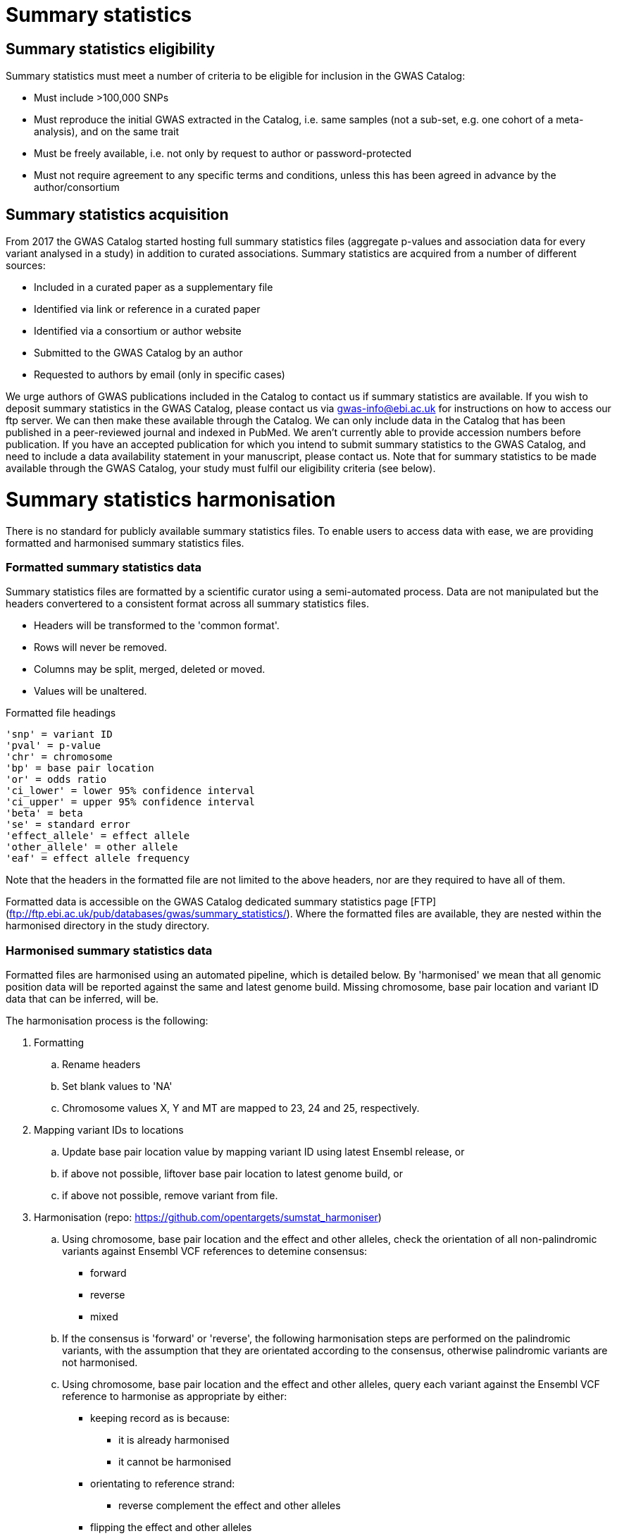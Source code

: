 = Summary statistics


== Summary statistics eligibility

Summary statistics must meet a number of criteria to be eligible for inclusion in the GWAS Catalog:

* Must include >100,000 SNPs
* Must reproduce the initial GWAS extracted in the Catalog, i.e. same samples (not a sub-set, e.g. one cohort of a meta-analysis), and on the same trait
* Must be freely available, i.e. not only by request to author or password-protected
* Must not require agreement to any specific terms and conditions, unless this has been agreed in advance by the author/consortium


== Summary statistics acquisition

From 2017 the GWAS Catalog started hosting full summary statistics files (aggregate p-values and association data for every variant analysed in a study) in addition to curated associations. Summary statistics are acquired from a number of different sources:

* Included in a curated paper as a supplementary file
* Identified via link or reference in a curated paper
* Identified via a consortium or author website
* Submitted to the GWAS Catalog by an author
* Requested to authors by email (only in specific cases)

We urge authors of GWAS publications included in the Catalog to contact us if summary statistics are available. 
If you wish to deposit summary statistics in the GWAS Catalog, please contact us via gwas-info@ebi.ac.uk for instructions on how to access our ftp server. We can then make these available through the Catalog. 
We can only include data in the Catalog that has been published in a peer-reviewed journal and indexed in PubMed. We aren’t currently able to provide accession numbers before publication. If you have an accepted publication for which you intend to submit summary statistics to the GWAS Catalog, and need to include a data availability statement in your manuscript, please contact us.
Note that for summary statistics to be made available through the GWAS Catalog, your study must fulfil our eligibility criteria (see below).


= Summary statistics harmonisation

There is no standard for publicly available summary statistics files. To enable users to access data with ease, we are providing formatted and harmonised summary statistics files.


=== Formatted summary statistics data

Summary statistics files are formatted by a scientific curator using a semi-automated process. Data are not manipulated but the headers convertered to a consistent format across all summary statistics files.

- Headers will be transformed to the 'common format'.
- Rows will never be removed.
- Columns may be split, merged, deleted or moved.
- Values will be unaltered.

Formatted file headings

    'snp' = variant ID
    'pval' = p-value
    'chr' = chromosome
    'bp' = base pair location
    'or' = odds ratio
    'ci_lower' = lower 95% confidence interval
    'ci_upper' = upper 95% confidence interval
    'beta' = beta
    'se' = standard error
    'effect_allele' = effect allele
    'other_allele' = other allele
    'eaf' = effect allele frequency

Note that the headers in the formatted file are not limited to the above headers, nor are they required to have all of them.

Formatted data is accessible on the GWAS Catalog dedicated summary statistics page [FTP](ftp://ftp.ebi.ac.uk/pub/databases/gwas/summary_statistics/). Where the formatted files are available, they are nested within the harmonised directory in the study directory.


=== Harmonised summary statistics data

Formatted files are harmonised using an automated pipeline, which is detailed below. By 'harmonised' we mean that all genomic position data will be reported against the same and latest genome build. Missing chromosome, base pair location and variant ID data that can be inferred, will be.

The harmonisation process is the following:

. Formatting
.. Rename headers
.. Set blank values to 'NA' 
.. Chromosome values X, Y and MT are mapped to 23, 24 and 25, respectively. 
  
. Mapping variant IDs to locations
.. Update base pair location value by mapping variant ID using latest Ensembl release, or
.. if above not possible, liftover base pair location to latest genome build, or
.. if above not possible, remove variant from file.
  
. Harmonisation (repo: https://github.com/opentargets/sumstat_harmoniser)
.. Using chromosome, base pair location and the effect and other alleles, check the orientation of all non-palindromic variants against Ensembl VCF references to detemine consensus:
* forward
* reverse
* mixed
.. If the consensus is 'forward' or 'reverse', the following harmonisation steps are performed on the palindromic variants, with the assumption that they are orientated according to the consensus, otherwise palindromic variants are not harmonised.
.. Using chromosome, base pair location and the effect and other alleles, query each variant against the Ensembl VCF reference to harmonise as appropriate by either:
* keeping record as is because:
** it is already harmonised
** it cannot be harmonised
* orientating to reference strand:
** reverse complement the effect and other alleles
* flipping the effect and other alleles
** because the effect and other alleles are flipped in the reference
** this also means the beta, odds ratio, 95% CI and effect allele frequency are inverted
* a combination of the orientating and flipping the alleles.
.. The result of the harmonisation is the addition of a set of new fields for each record (see below). A harmonisation code is assigned to each record indicating the harmonisation process that was performed (note that currently any processes involving 'Infer strand' are not being used).
  
. Filtering and QC
.. Variant ID is set to variant IDs found by step (5).
.. Records without a valid value for variant ID, chromosome, base pair location and p-value are removed. 

==== Table of harmonisation codes

[%header, cols=2*]
|===
|Code
|Description of harmonisation process                          

|1
|Palindromic; Infer strand; Forward strand; Alleles correct
 
|2
|Palindromic; Infer strand; Forward strand; Flipped alleles

|3
|Palindromic; Infer strand; Reverse strand; Alleles correct

|4
|Palindromic; Infer strand; Reverse strand; Flipped alleles

|5
|Palindromic; Assume forward strand; Alleles correct

|6
|Palindromic; Assume forward strand; Flipped alleles

|7
|Palindromic; Assume reverse strand; Alleles correct

|8
|Palindromic; Assume reverse strand; Flipped alleles

|9
|Palindromic; Drop palindromic; Not harmonised

|10
|Forward strand; Alleles correct

|11
|Forward strand; Flipped alleles

|12
|Reverse strand; Alleles correct

|13
|Reverse strand; Flipped alleles

|14
|Required fields are not known; Not harmonised

|15
|No matching variants in reference VCF; Not harmonised

|16
|Multiple matching variants in reference VCF; Not harmonised

|17
|Palindromic; Infer strand; EAF or reference VCF AF not known; Not harmonised

|18
|Palindromic; Infer strand; EAF < specified minor allele frequency threshold; Not harmonised
|===

- Headers will be coerced to the 'harmonised format'.
- Addition harmonised data columns will be added.
- Rows may be removed.
- Variant ID, chromosome and base pair location may change (likely).


Harmonised file headings (not all may be present in file):

    'variant_id' = variant ID
    'p-value' = p-value
    'chromosome' = chromosome
    'base_pair_location' = base pair location
    'odds_ratio' = odds ratio
    'ci_lower' = lower 95% confidence interval
    'ci_upper' = upper 95% confidence interval
    'beta' = beta
    'standard_error' = standard error
    'effect_allele' = effect allele
    'other_allele' = other allele
    'effect_allele_frequency' = effect allele frequency
    'hm_variant_id' = harmonised variant ID
    'hm_odds_ratio' = harmonised odds ratio
    'hm_ci_lower' = harmonised lower 95% confidence interval
    'hm_ci_upper' =  harmonised lower 95% confidence interval
    'hm_beta' = harmonised beta
    'hm_effect_allele' = harmonised effect allele
    'hm_other_allele' = harmonised other allele
    'hm_effect_allele_frequency' = harmonised effect allele frequency
    'hm_code = harmonisation code (to lookup in 'Harmonisation Code Table')

There are two ways to access harmonised summary statistics data:

. via the Summary Statistics API (see below)
. through the GWAS Catalog ftp://ftp.ebi.ac.uk/pub/databases/gwas/summary_statistics/[FTP]. Where the harmonised files are available, they are nested within the harmonised directory in the study directory.


= Summary statistics database

We are currently releasing a database of GWAS summary statistics. The REST API for the summary statistics database is now available at www.ebi.ac.uk/gwas/summary-statistics/api/. 
For full documentation on the REST API, please see www.ebi.ac.uk/gwas/summary-statistics/docs/.

The harmonised data accessed by the REST API are nearly identical to harmonised data on the ftp://ftp.ebi.ac.uk/pub/databases/gwas/summary_statistics/[FTP], except that float values may be rounded to make them compatable with the database.
